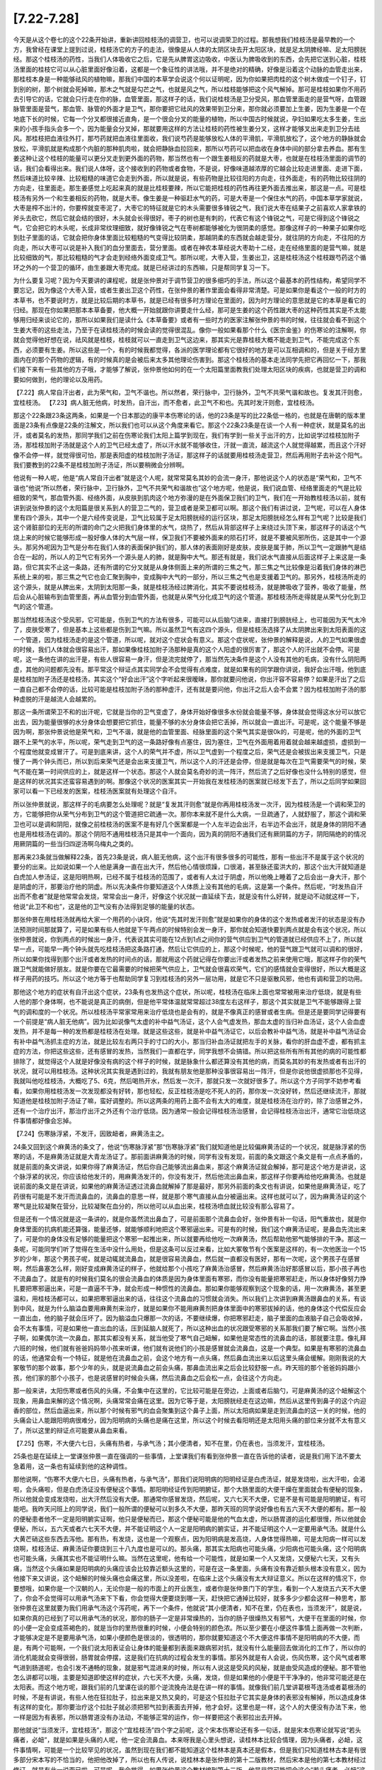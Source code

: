 [7.22-7.28]
==================

今天是从这个卷七的这个22条开始讲，重新讲回桂枝汤的调营卫，也可以说调荣卫的过程。那我想我们桂枝汤是最早教的一个方，我曾经在课堂上提到过说，桂枝汤它的方子的走法，很像是从人体的太阴区块去开太阳区块，就是足太阴脾经嘛、足太阳膀胱经。那这个桂枝汤的药性，当我们人体吸收它之后，它是先从脾胃这边吸收，中医认为脾吸收到的东西，会先把它送到心脏，桂枝汤里面的桂枝它可以从心脏里面好像沿着，这都是一个象征性的讲法哦，并不是绝对的精确，好像是沿着这个动脉的血管走出来，那桂枝本身是一种能够祛风的植物嘛，那我们中国的本草学会说这个何以证明呢，因为你如果把肉桂的这个树木做成一个钉子，钉到别的树，那个树就会死掉嘛，那木之气就是勾芒之气，也就是风之气，所以桂枝能够把这个风气解掉。那可是桂枝如果你不用药去引导它的话，它就会只行走在你的脉，血管里面，那这样子的话，我们说桂枝汤是卫分受风，那血管里面走的是营气呀，血管跟脉管里面是营气，那血管、脉管的外面才是卫气，那你要把它祛风的效果带到卫分来，那你就必须要加上生姜，因为生姜是一个在地底下长的时候，它每一个分叉都很接近直角，是一个很会分叉的能量的植物，所以中国古时候就说，孕妇如果吃太多生姜，生出来的小孩手指头会多一个，因为能量会分叉掉，那就要用这样的方法让桂枝的药性被生姜分叉，这样才能够叉出来走到卫分去祛风。那桂枝把血液往外打，那芍药就把血液往里面收，我们说芍药是能够放松人体的平滑肌，平滑肌放松了，这个地方的静脉就会放松，平滑肌就是构成那个内脏的那种肌肉啦，就会把静脉血拉回来，那所以芍药可以把血收在身体中间的部分拿去养血。那有生姜这种让这个桂枝的能量可以更分叉走到更外面的药物，那当然也有一个跟生姜相反的药就是大枣，也就是在桂枝汤里面的调节的话，我们会看得出来。我们说人体呀，这个接收到的药物或者食物，不是说，好像味道越浓厚的它越会比较走进里面、走进下面，然后味道比较辛辣、比较粗糙的味道它会走到外面，所以就是说，有些药物是比较往阳的方向走，往外面走，有的药物比较往阴的方向走，往里面走。那生姜感觉上吃起来真的就是比桂枝要辣，所以它能把桂枝的药性再往更外面去推出来，那这是一点。可是桂枝汤有另外一个和生姜相反的药物，就是大枣。像生姜是一种驱赶水气的药，可是大枣是一个保住水气的药，中国本草学家就说，大枣是榨不出汁的，你要榨就变枣泥了，大枣它的特征就是它的木头需要很多锋锐之气，我们说大枣在结果子之前喜欢人家拿铁的斧头去砍它，然后它就会结的很好，木头就会长得很好。枣子的树也是有刺的，代表它有这个锋锐之气，可是它得到这个锋锐之气，它会把它的木头呢，长成非常纹理细致，就好像锋锐之气在枣树都能够被化为很阴柔的感觉。那像这样子的一种果子如果你吃到肚子里面的话，它就会把你身体里面比较粗糙的气变得比较阴柔，那越阴柔的东西就会越走营分，就往阴的方向走，不往阳的方向走，所以大枣可以说是补入我们的血分里面去，营分里面。或者在神农本草经说大枣助十二经，走在经络里面的是营气嘛，就是比较细致的气，那比较粗糙的气才会走到经络外面变成卫气。那所以呢，大枣入营，生姜出卫，这是桂枝汤这个桂枝跟芍药这个循环之外的一个营卫的循环，由生姜跟大枣完成。就是已经讲过的东西嘛，只是帮同学复习一下。

为什么要复习呢？因为今天要讲的课程呢，就是张仲景对于调节营卫的很多细巧的手法，所以这个最基本的药性结构，希望同学不要忘记，因为像这个大枣入营，或者生姜出卫这个药性，在张仲景的著作里面会看得非常清楚。可是如果你是看这个一般的时方的本草书，也不要说时方，就是比较后期的本草书，就是已经有很多时方理论在里面的，因为时方理论的意思就是它的本草是看它的归经。那现在你如果把那本本草备要，他大概一开始就跟你讲要走什么经，那可是生姜的这个药性跟大枣的这种药性其实是不太能够用归经来谈论它的，那所以如果我们是读什么《本草备要》或者有一些时方的医家注解张仲景的书的时候，往往就会看不到这个生姜大枣的这些走法，乃至于在读桂枝汤的时候会读的觉得很混乱。像你一般如果看那个什么《医宗金鉴》的伤寒论的注解啊，你就会觉得他好想在说，祛风就是桂枝，桂枝就可以一直走到卫气这边来，那其实光是靠桂枝大概不能走到卫气，不能完成这个东西，必须要有生姜。所以这些是一个，有的时候我都觉得，各派的医学理论都有它很好的地方是可以互相调和的，但是关于经方里面内在的那个药物的逻辑，有的时候真的是会被后来太多其他理论伤害到。那这个桂枝汤的基本走法同学先把它再回忆一下，那我们接下来有一些其他的方子哦，才能够了解说，张仲景他如何的在一个太阳篇里面教我们处理太阳区块的疾病，也就是营卫的调和要如何做到，他的理论以及用药。

【7.22】病人常自汗出者，此为荣气和，卫气不谐也。所以然者，荣行脉中，卫行脉外，卫气不共荣气谐和故也。复发其汗则愈，宜桂枝汤。
【7.23】病人脏无他病，时发热，自汗出，而不愈者，此卫气不和也。先其时发汗则愈，宜桂枝汤。
 
那这个22条跟23条这两条，如果是一个日本那边的康平本伤寒论的话，他的23条是写的比22条低一格的，也就是在唐朝的版本里面是23条有点像是22条的注解文，所以我们也可以从这个角度来看它。那这个22条23条是在谈一个人有一种症状，就是莫名的出汗，或者莫名的发热，那同学我们之前在伤寒论我们太阳上篇学到现在，我们有学到一些关于出汗的方，比如说学过桂枝加附子汤，那桂枝加附子汤就是这个人的卫气已经太虚了，所以汗水就不能够收住，汗就一直流，越流这个人就觉得越累，而且这个汗好像不会停一样，就觉得很可怕，那是表阳虚的桂枝加附子汤证，那这样子的话就要用桂枝汤走营卫，然后再用附子去补这个阳气。我们要教到的22条不是桂枝加附子汤证，所以要稍微会分辨啊。
 
他说有一种人呢，他是“病人常自汗出者”就是这个人呢，就常常莫名其妙的会流一身汗，那他说这个人的状态是“荣气和，卫气不谐也”他说“所以然者，荣行脉中，卫行脉外，卫气不共荣气和谐故也”这个地方呢，他是说，我们说血管、经络里面走的气是比较细致的荣气，那血管外面、经络外面，从皮肤到肌肉这个地方弥漫的是在外面保卫我们的卫气，我们在一开始教桂枝汤以前，就有讲到说张仲景的这个太阳篇是很关系到人的营卫二气的，营卫或者是荣卫都可以啊。那这个我们有讲过说，卫气呢，可以在人身体里有四个源头，其中一个是六经传变说是，卫气比较属于足太阳膀胱经的运行区块，那足太阳膀胱经怎么样有卫气呢？比较是我们这个肾脏部位的无形的所谓的命门之火把我们身体里的水气，烧热了，然后从背部这样子上来绕过头顶下来，那这样子的话这个气烧上来的时候它能够形成一股好像人体的大气层一样，保卫我们不要被外面来的陨石打坏，就是不要被风邪所伤，这是其中一个源头。那另外呢因为卫气是分布在我们人体的表面保护我们的，那人体的表面刚好是皮肤，皮肤是属于肺，所以卫气一定跟肺气是结合在一起的，所以人的卫气它有另外一个源头是人的肺，就是胸中大气。那还有就是，我们说水气直接从后面这样子上来这是一条路，但它其实不止这一条路，还有所谓的它分叉就是从身体侧面上来的所谓的三焦之气，那三焦之气比较像是沿着我们身体的淋巴系统上来的啦，那三焦之气它也会汇聚到胸中，变成胸中大气的一部分，所以三焦之气也是支援着卫气的。那另外，桂枝汤所走的这个源头，就是从脾出来，太阴到太阳那一条，就是桂枝汤经过脾消化，其实不要说桂枝汤，就是脾吸收了营养，吸收了能量，然后会从心脏输布到血管里面，再从血管分到血管外面，也就是从荣气分化成卫气的这个管道。那桂枝汤所走得就是从荣气分化到卫气的这个管道。

那当然桂枝汤这个受风邪，它可能是，伤到卫气的方法有很多，可能可以从后脑勺进来，直接打到膀胱经上，也可能因为天气太冷了，皮肤受寒了，但是基本上这些都是伤到卫气嘛。所以虽然卫气有这四个源头，但是桂枝汤选择了从太阴脾出来到太阳表面的这一个管道，因为桂枝汤走的是这个管道，所以呢，就对这个症状会有意义。那这个症状呢，张仲景的解释是说，人的卫气如果很虚的时候，我们人体就会很容易出汗，那如果像桂枝加附子汤那种是真的这个人阳虚的很厉害了，那这个人的汗出就不会停。可是呢，这一条他在讲的出汗是，有些人很容易一身汗，但是流完就停了，那当然先决条件是这个人没有其他的毛病，没有什么阴阳两虚，其他的问题都先没有。那平常这个辩证点其实同学会不会觉得有点难度，就是如果有的同学跟你讲说，我好会出汗哦，他到底是桂枝加附子汤还是桂枝汤，其实这个“好会出汗”这个字听起来很暧昧，那你就要问他说，你出汗容不容易停？如果是汗出了之后一直自己都不会停的话，比较可能是桂枝加附子汤的那种虚汗，还有就是要问他，你出汗之后人会不会累？因为桂枝加附子汤的那种虚脱的汗是越流人会越累的。

那这一条所谓荣卫不和的出汗呢，它就是当你的卫气变虚了，身体开始好像很多水份就会能量不够，身体就会觉得这水分可以放它出去，因为能量很够的水分身体会想要把它抓住，能量不够的水分身体会把它丢掉，所以就会一直出汗。可是呢，这个能量不够是因为啊，那张仲景说他是荣气和，卫气不谐，就是他的血管里面、经脉里面的这个荣气其实是很0k的，可是呢，他的外面的卫气跟不上荣气的水平，所以呢，荣气走到卫气的这一条路好像有点塞住，因为塞住，卫气在外面用着用着就会越来越虚损，虚损到一个程度他就变成冒汗了。可是到底来讲，这个人的荣气并不虚，所以卫气虚到一个程度之后，荣气还是会被拔出来支援卫气，只是慢了一两个钟头而已，所以到后来荣气还是会出来支援卫气，所以这个人的汗还是会停，但是就是每次在卫气需要荣气的时候，荣气不能在第一时间供应的上，就是这样一个状态。那这个人就会莫名奇妙的流一阵汗，然后流了之后好像也没什么特别的感觉，但是这样的状况其实还蛮容易遇到的啊。那像这个状况的医案其实一开始我在发桂枝汤的医案就已经发下去了，所以之后同学如果回家可以看一下已经发的医案，桂枝汤医案就有处理这个自汗。

所以张仲景就说，那这样子的毛病要怎么处理呢？就是“复发其汗则愈”就是你再用桂枝汤发一次汗，因为桂枝汤是一个调和荣卫的方，它能够把你从荣气分布到卫气的这个管道把它疏通一次。那你本来就不是什么大病，一旦疏通了，人就舒服了，那这个调和荣卫也可以是调和阴阳，就像之前桂枝汤的医案不是有好几个医案都是一个人左半边会出汗，右半边不会出汗，就是身体的阴阳不通也是用桂枝汤在调的。那这个阴阳不通用桂枝汤只是其中一个面向，因为真的阴阳不通我们还有厥阴篇的方子，阴阳隔绝的的情况用厥阴篇的一些当归四逆汤啊乌梅丸之类的。

那再来23条就当做解释22条，首先23条是说，病人脏无他病，这个出汗有很多很多的可能性，那有一些出汗不是属于这个状况的要分的出来。比如说如果一个人他是满身一直在出大汗，然后他心情很烦躁，口很渴，甚至脉还蛮洪大的，那这个出大汗就知道是白虎加人参汤证，这是阳明热啊，已经不属于桂枝汤的范围了，或者有人太过于阴虚，所以他晚上睡着了之后会出一身大汗，那个是阴虚的汗，那要治疗他的阴虚。所以先决条件你要知道这个人体质上没有其他的毛病，这是第一个条件。然后呢，“时发热自汗出而不愈者”就是他常常会发烧，常常会出一身汗，好像这个状况就一直延续下去，就是没有什么好转，就是动不动就这样一下，他说“此卫不和也”，这是他的卫气没有办法得到足够的能量的状态。

那张仲景在用桂枝汤就再给大家一个用药的小诀窍，他说“先其时发汗则愈”就是如果你的身体的这个发热或者发汗的状态是没有办法预测时间那就算了，可是如果有些人他就是下午两点的时候特别会发一身汗，那你就会知道快要到两点就是会有这个状况，所以张仲景就说，你到两点的时候出一身汗，代表说其实可能在12点到1点之间你的营气供应到卫气的管道就已经供应不上了，所以就早一点，可能早一两个钟头就先吃桂枝汤把这条路打通，然后让它供应的上，那这个时候呢，他的营气跟卫气就可以调和的很好，所以如果你找得到那个出汗或者发热的时间点的话，那就用这个药就记得在你要出汗或者发热之前来使用它哦，那这样子你的荣气跟卫气就能做好朋友。就是你要在它最需要的时候把荣气供应上，卫气就会很喜欢荣气，它们的感情就会变得很好，所以大概是这样子用药的技巧。所以这个地方等于也帮助同学复习到桂枝汤的另外一层功用，就是它不只是驱散风邪，他也有调和营卫的功用。

那他这个地方的症状有自汗出这个症状，23条有也发热这个症状，所以呢，桂枝汤在临床上面也常常被用来治疗低烧，就是有些人他的那个身体啊，也不能说是真正的病倒，但是他平常体温就常常超过38度左右这样子，那这个其实就是卫气不能够跟得上营气的调和度的一个状况。所以桂枝汤平常家常用来治疗低烧也是会有的，就是不像真正的感冒或者生病。但是还是要同学记得要有一个前提是“病人脏无他病”。因为比如说像气太虚的补中益气汤证，这个人会气虚发热，那血太虚的当归补血汤证，这个人会血虚发热，并不是每一种的发热都是桂枝汤在处理。就是这些这些，就是补中益气汤证它，以后会教补中益气汤，就是补中益气汤证会有补中益气汤抓主症的方法，就是比较左右两只手的寸口的大小，那当归补血汤证就把左手的关脉，看你的肝血虚不虚，都有抓主症的方法，你把这些这些，还有感冒的发热，当然我们一直都在学，同学我想不会搞错。所以把这些所有所有其他的病的可能性都排除了，就觉得这个人就是好像没有病的这个样子的时候，就是脉象什么都还算没有其他的病，而莫名其妙的有发热或者有出汗的状况，就可以用桂枝汤。这种状况其实我是遇到过的，我就有朋友他是那种没事很容易出一阵汗，但是你说他很虚损那也不见得，我就叫他吃桂枝汤，大概吃了5、6克，然后喝热开水，然后发一次汗，那就只发一次就好很多了。所以这个方子同学不妨参考看看，如果你用桂枝汤发一次发现都没有好转，那也轻松，反正桂枝汤是吃不死人的药，那你发一次没好转，然后还继续流汗，那就知道他是桂枝加附子汤证了嘛，蛮好调整的。所以这两条的用药上面不会有太大的难度，就是桂枝汤在治疗的，除了治感冒之外，还有一个治疗出汗，那治疗出汗之外还有个治疗低烧。因为通常一般会记得桂枝汤治感冒，会记得桂枝汤治出汗，通常它治低烧这件事情都好像会忘掉。

【7.24】伤寒脉浮紧，不发汗，因致衄者，麻黄汤主之。

24条又回到这个麻黄汤的条文了，他说“伤寒脉浮紧”那“伤寒脉浮紧”我们就知道他是比较偏麻黄汤证的一个状况，就是脉浮紧的伤寒的话，不是麻黄汤证就是大青龙汤证了。那前面讲麻黄汤的时候，同学有没有发现，前面的条文跟这个条文是有一点点矛盾的，就是前面的条文讲说，如果你得了麻黄汤证，然后你自己能够流出鼻血来，那这个麻黄汤证就会解掉，那可是这个地方是讲说，这个脉浮紧的状况，你应该给他发汗的，用麻黄汤发汗的，你没有发汗，然后他流出鼻血来，那这样子你要再给他吃麻黄汤。也就是说前面的条文是在讲说，如果他的麻黄汤证透过流鼻血就解掉了那是最好，那另外前面的条文也有讲说，如果他是麻黄汤证，吃了药很有可能是不发汗而流鼻血的，流鼻血的意思一样，就是那个寒气直接从血分被逼出来。这样也就可以了，因为麻黄汤证的这个寒气是比较凝聚在营分，比较凝聚在血分的，所以他可以从血出来，桂枝汤喷血就比较没有那么容易了。

但是还有一个情况就是这一条讲的，就是你虽然流出鼻血了，可是前面那个流鼻血会好，张仲景有补一句话，阳气重故也，就是你身体里面的抗病机能还算强，能量还够，就能够顺利地把这个寒邪逼出来。可是有的时候，我们这个麻黄汤证呢，是鼻血先流出来了，可是你的身体没有足够的能量把这个寒邪一起推出来，所以就要再给他吃一次麻黄汤，然后帮助他邪气能够排的干净。那这一条呢，可能同学们听了觉得在生活中没什么用处，但是这条可以反过来看，比如大冢敬节有个医案是这样的，有一次他医治一个15岁的少年，那这个男孩子呢，就是动辄就流鼻血，就是很容易流鼻血，然后就一直都没有医好，那有一次呢，这个男孩子在感冒啊，然后鼻塞怎么样，刚好变成麻黄汤证的样子，他就给那个小孩吃了麻黄汤治感冒，然后麻黄汤治好那感冒以后，那小孩子再也不流鼻血了。就是有的时候我们莫名的很会流鼻血的体质是因为身体里面有寒邪，而你没有能量把寒邪赶走，所以身体好像努力挣扎要把寒邪逼出来，可是一直逼不干净，就会形成一种惯性的流鼻血。那如果你能够观察到这个现象的话，用一次麻黄汤，甚至更温和，用桂枝汤都可以，如果把寒邪逼出来的话，往往这个流鼻血的习惯就会消失。所以我们上次讲到麻黄汤跟鼻血的关系，有谈到中风，就是为什么脑溢血要用麻黄剂来治疗，就是如果你不能用麻黄剂把身体里面中的寒邪拔掉的话，他的身体这个代偿反应会一直出血，他的脑子就会压坏了。因为脑溢血只爆那一次的话，不要继续爆，你把寒邪赶走，脑子里面的血液脑子自己会吸收掉，会不太有事情，可是如果他一直出血的话，压到延脑人就死了，所以这种出血的状况跟受寒邪的关系那我们要了解它啊。当然小孩子啊，如果偶尔流一次鼻血，那其实都没有关系，就当他受了寒气自己衄解，如果他是常态性的流鼻血的话，那就要注意。像礼拜六班的时候，他们就有爸爸妈妈带小孩来听课，他们就有说他们的小孩是感冒就会流鼻血，这是一个典型。如果是有寒邪的流鼻血的话，他通常会有一个特征，就是他在流鼻血之前，会这个地方有一点头痛，然后鼻血流出来以后这里头痛会缓解。刚刚我说的大冢敬节的那个故事，那个少年的头，就是说流鼻血之前会头痛，那鼻血流出来之后会比较舒服一点。昨天班的那个爸爸妈妈跟小孩，他们家的那个小孩子，也是说感冒的时候会头痛，然后流鼻血之后会松一点，会往这个方向走。

那一般来讲，太阳伤寒或者伤风的头痛，不会集中在这里的，它比较可能是在旁边，上面或者后脑勺，可是麻黄汤的这个衄解这个现象，用鼻血来解的这个情况啊，头痛常常会痛在这里。因为它等于是，太阳膀胱经走在这边嘛，然后从这里传到鼻子的这个内迎香的部位，然后血逼出来，所以那个时候有邪气的血会聚集到这个鼻子上面，所以太阳病如果是走到流鼻血的这一关的时候，他的头痛会让人能跟阳明病很难分，因为阳明病的头痛也是痛在这里，所以这个时候去看阳明还是太阳用头痛的部位来分就不太有意义了，所以这里的辩证点可能要从鼻血来看。

【7.25】伤寒，不大便六七日，头痛有热者，与承气汤；其小便清者，知不在里，仍在表也，当须发汗，宜桂枝汤。

25条也是在延续上一堂课张仲景一直在强调的一些事情，上堂课我们有看到张仲景一直在告诉他的读者，说是我们用下法不要太急着用，这一条也有延续到他的这种调性。

那他说啊，“伤寒不大便六七日，头痛有热者，与承气汤”，那我们说阳明病的阳明经证是白虎汤证，就是发烧啦，出大汗啦，会渴啦，会头痛啦，但是白虎汤证没有便秘这个事情。那阳明经证传到阳明腑证，那个大肠里面的大便干燥在里面就会有便秘的现象，所以他就会变成发烧啦，出大汗然后没有大便。那通常你感冒发烧，然后呢，又六七天不大便，它是不是有可能是阳明腑证，有可能吧。我昨天问班上的同学说，我们一般所谓的便秘可以到多久不大便，那昨天班的同学说好像也有五六天不大便的都有。那一般的便秘患者他不一定是阳明腑实证啊，他只是便秘而已，那这个便秘可能是他的气血太虚，所以肠胃道的运化都很慢，所以他就会便秘，所以，五六天或者六七天不大便，并不能证明这个人一定是阳明病的腑实证，并不能证明这个人一定要用承气汤。就是什么大黄芒硝这些东西去泻他。那有热，有发烧，这也是一个观察点，因为阳明病是发高烧，人身体觉得热嘛，可是太阳病一样可以发烧啊，桂枝汤证、麻黄汤证你要烧到三十八九度也是可以的。那头痛，那其实太阳病也可能头痛，少阳病也可能头痛，这个阳明病也可能头痛，头痛其实也不能证明什么嘛。当然在这里呢，他有给一个可能性，就是如果一个人又发烧，又便秘六七天，又有头痛，当然这个头痛如果是阳明病的头痛应该会比较靠近额头这里的，可是在这一条里面，头痛有没有靠近额头根本没有意义，因为他接下来又讲说，这个衄解的时候头痛也会痛这里，所以没差啦，在临床上这个头痛没有太大辩证意义。所以在这样的情况下，你要想哦，如果你是一个汉朝的人，无论你是一般的市面上的开业医生，或者你是张仲景门下的学生，看到一个人发烧五六天不大便了，你会不会觉得可以用承气汤来下下看，你会觉得大便要烧到哪一天，赶快把它通掉比较好，就多多少少都会这样一种思考，那张仲景在这里就要为我们用承气汤这个泻药呢，再下一个条件，他就说“其小便清者，知不在里，仍在表也，当须发汗”，就是说，如果你真的已经到了可以用承气汤的状况，那你的肠子一定是非常燥热的，当你的肠子很燥热又有邪气，大便干在里面的时候，你的小便一定会变成茶褐色的，就是当你的里热很重的时候，小便会特别的颜色浓。所以至少要在小便这件事情上面再做一次判断，才能够决定是不是要用承气汤，如果小便颜色是很淡的，很透明的，那你就要知道这个不大便这件事情不是阳明病的不大便，而是，有两个可能啊，一个我们说太阳表证会让身体的能量都到表面来跟病邪对抗，就没有什么能量回去做消化的工作了，所以你的消化机能就会变得很弱，肠胃就会停摆，这是我们在抗病的过程会发生的事情。那另外就是有人会说，伤风伤寒，这个风气或者寒气进到肠道呢，也会引发不通畅的现象，就是邪气混进来的时候，所以有人说这是受风的风秘，就是由受风造成的便秘。那不管他怎么讲都可以哦，主要是知道即使这样的症状，六七天不大便，头痛，发烧，但是如果他的小便是干干净净的，他非常可能还是在太阳表。而这个地方呢，跟我们前的几堂课在谈的那个逆流挽舟法是在讲一样的事情。就像我们前几堂讲葛根芩连汤或者葛根汤的时候，不是有讲说，有些人他在狂拉肚子，拉出来是又热又臭的，可是这个狂拉肚子它其实是身体的表邪没有解掉，所以造成身体有这样的变化，那你要治疗这个拉肚子就必须把邪气拉到表面去开掉，他才会好。这里也是一样，这个人的大便没有办法下来，他一样是因为有表邪，所以肠胃道没有办法动，不能够正常的运作，你一样要把这个表邪拉出去开掉。

那他就说“当须发汗，宜桂枝汤”，那这个“宜桂枝汤”四个字之前呢，这个宋本伤寒论还有多一句话，就是宋本伤寒论就写说“若头痛者，必衄”，就是如果是头痛的人呢，他一定会流鼻血。本来呀我是心里头想说，读桂林本比较合情理，因为头痛者，必衄，这件事情啊，可能是一个比较罕见的状况，虽然到现在我们都不能知道这个桂林本是真本还是假本，但是我们只知道桂林古本是有很多部分宋本写的不恰当的，他把他改掉了，所以也有人传说，说桂林本是张仲景的第十二版教材，然后宋本是他的第七本教材经过修订，就是有此一说而已啦。可是呢，我会觉得，如果张仲景这个教材编到第十二版，他是非常可能把会这个“若头痛者，必衄”这个拿掉的，因为这个状况，可能张仲景在一开始遇到一个流鼻血的，他就这样子写，但是后来又发现也有些人不会流鼻血，所以就觉得这件事情没有什么必然性，然后就拿掉就好了。当然我这个是胡掰的啦，天知道这个版本是怎么来的。但是呢，这里他会让我们看到几点，因为如果我们保留了这个宋本伤寒论的这个“若头痛者，必衄”这一条，他就会反过来形成一个疑问，就是说，我们不是说感冒的时候流鼻血要用麻黄汤吗，因为麻黄汤直接作用在营分比较多，这样比较对得到鼻血，比较对得到营分中的寒邪，那为什么在这个情况下又要用桂枝汤呢？首先我们要回头看宋本这个“若头痛者，必衄”这个意义在哪里，因为如果这个人是阳明腑实证，就是这个小便是茶褐色的阳明腑实证，那当然头痛点可能痛在这边，可是如果他不是阳明腑实证，而他头痛痛在这边的话，那就代表这个头痛是太阳经要从衄解之前的头痛，所以同样看起来好像阳明病的头痛，可是他会多一个痛到后来会有鼻血出来。那鼻血一出来就会让人看出，哦，这个是太阳经，不是阳明经，也就是阳明经的头痛是不会动到鼻血的，可是太阳经要驱除寒邪的时候会动得到鼻血。所以等于是“若头痛者，必衄”实际是在标示，你看你看你看，他这个头痛虽然痛在阳明痛的地方，可是出来的是鼻血，所以代表他是太阳的，是这样子在辩证啊。但是这个拿掉也好，因为这个状况的病人绝不是人人都要喷鼻血给你看，所以有这句话有时候也蛮险的，等不到鼻血怎么办，那就照阳明治吗，那当然也不是啦。那可是呢，如果你这个地方会头痛，然后也会流鼻血，理论上你要用麻黄汤把这个血分的寒气开出来，可是为什么这里要退一步用成桂枝汤呢？当然，要祛除太阳经的风邪，用麻黄汤跟桂枝汤很好，我觉得桂枝汤比较驱寒邪的力道比较弱啦，但是桂枝汤比较能够作用在风伤卫的状况，寒伤营的状态是比较适合用麻黄汤的，可是这里不得不用桂枝汤的理由在哪里啊？就是这个人他已经便秘了六七天了，那如果他的便秘不是阳明腑实证，不需要用承气汤，这就代表这个人的肠道一定是比较没有津液，比较干，那当这个人的肠道比较干的时候，你用桂枝汤，桂枝汤的这个入营出卫的这个药味是平衡的，所以桂枝汤用了之后就算你发了汗，这个人不会被你抽干。可是麻黄汤它是一个非常专注在营分，然后把营血逼出来变成汗的一个药，所以你用了麻黄汤一定就会对营气伤的比较多，那营气伤的比较多这个人的血跟津液就会比较少。那已经在便秘的人，就不一定经得起麻黄汤再伤营血这件事情，所以在这个前提下之下，你就要把麻黄汤退成桂枝汤。所以这一条在临床的指标上面就是说，像昨天那个小朋友的爸妈就问我说，那我们小孩子可以吃麻黄汤吗？就是鼻血的那个问题。那我就说那你要看他大便顺不顺，如果他是那种两三天才大便一次的，那你用麻黄汤可能会害他大便更不顺，所以就要做一些调节啊。所以这是一个用麻黄汤要退一步调节成桂枝汤的状况，也就是麻黄汤呢是取汗于营，桂枝汤是取汗于卫，所以这是一个相对的存在。
 
【7.26】伤寒发汗已解，半日许复烦，脉浮紧者，可更发汗，宜桂枝汤。

张仲景的书里面如果写发汗通常都是指麻黄汤证，用麻黄汤之类的药，因为桂枝汤我们说是“解肌”，比较不说发汗，不是绝对地说，不是那么严格的划分。有的时候啊，我们麻黄汤证用麻黄汤发一次汗，觉得身体舒服很多了，可是感冒这种东西，这个邪气啊，有的时候不是一次发汗可以驱赶得很干净的，你发汗发的太少了可能也不干净，发汗发的太多了可能汗孔太开了，它又回来一点。所以有可能在身体里面有一点残留的邪气，在之后的几个钟头里面，它又开始重新繁殖蔓延，那繁殖蔓延了之后呢，同一种邪气又再次做大，他的病状又会回来，那在病状回来的时候，我们讲过，当我们的正气和邪气在纠缠不清的时候，人会有烦的感觉，这前面的课有讲过了。那另外就是脉也会变回原来的有表邪的脉，就脉又变成浮紧了，一旦我们发汗解了之后，那个人的脉就不是那么浮了，就比较下来了，但是他的邪气又开始产生，又再次的恢复到原来的感冒状态，他的脉又变成又浮起来。那这个“脉浮紧”在宋本是写“脉浮数”，就是跳的很快，那个数字的数啊。那其实“脉浮紧”或者“脉浮数”这两个说法都是很有意义的，因为我们说这个病邪在蔓延的时候，脉会跳得比较快，先前讲过，病如果有传的话这个人就会比较烦，他的脉就会跳得比较快，所以脉变得数是一个病在扩展的状态人会有的反应，那脉浮紧的话呢，等于是标识着他又回到这个原来麻黄汤证的这个寒邪的状态，可是呢，它虽然回复到原来的这个症状，可是张仲景给了一个叮咛，就是你如果要同样的证状你麻黄汤证你要第二次发汗的时候，请不要再用麻黄汤了。因为麻黄汤之所以使用，是因为你的汗孔都封死了，所以要开汗孔，用麻黄才能打开这条出汗的管道。那如果你已经半天之前就用麻黄汤开过一遍了，虽然他第二次症状又相同，汗孔还是闭的，但是这时候汗孔其实已经被打松了，所以即使这个人是无汗，第二次的发汗还是用桂枝汤就可以，不要再用麻黄汤了。如果再用麻黄汤的话，他的汗孔没有束的那么紧，你用麻黄汤就会发到他脱阳。所以在这里就是叮咛说，如果你用过一次麻黄家族的发汗剂的话，第二次再发汗的时候，就不要再用麻黄剂了，用桂枝汤。上次就是因为还没有讲到这一条，所以助教感冒的时候打电话给我，说要再用第二次麻黄汤，我就想糟糕了，教书教一半还是害死人，然后赶快跟助教讲说，尺脉有没有虚呀，有虚要先吃小建中汤补好啊，补好再用桂枝汤发就好，那后来助教就用桂枝汤发好了。所以第二发不要再用麻黄，因为麻黄会让人变虚呀，就是第二发你感冒好了人的命也没了就没有意思啊，所以顾护人的正气是非常重要的。所以在这里还是要有这个基本的观念，不是说我们医疗一个疾病，绝不是说把邪气赶走就好，要紧的是这个人本身的生命能，本身的元气是不是能够保护在一个很好的状态。所以在这一条上面细节同学都不用记得太清楚，但是至少记得说，如果你得的这种汗孔没有开，没有汗的这种麻黄汤类的这个病话，第一发可以用麻黄，第二发开始就不要用麻黄了，这样就可以了，麻黄汤用的时候要小心，不要用第二次。
 
【7.27】凡病，若发汗，若吐，若下，若亡血，亡津液，阴阳自和者，必自愈。
【7.28】大汗之后，复下之，小便不利者，亡津液故也，勿治之，久久小便必自利。
 
27条跟28条都是在讲一个勿治的学问，就是不要加以干涉的一个状况。27条他说呀“凡病，若发汗、若吐、若下、若亡血、亡津液”，就是你在治疗一个病人的时候呢，可能用过发汗法，可能用过吐法，可能用过泻药，可能这个病人有失血，比如说这个病人可能是刚好是产后啦，MC后啦或者是流过鼻血怎么样，或者是亡津液，就是当我们用下法或怎么样，这个人的津液就会受损嘛，大汗也会伤津液。这些病人在治疗的过程里，受到了这些损害，然后现在呢，你把他的病也治得差不多了，可是这个人已经受过这些治疗的过程这个创伤啊，那这个创伤你要不要处理呢？那张仲景就说“阴阳自和者必自愈”。也就是这个人如果他身上的病邪已经离开了，就是可能你用了麻黄汤发了大汗，但是现在这个人被你发的很虚，津液也没有了，但是至少他邪气已经赶走了嘛，那你要去看他是不是真的身体已经可以不用处理，那你就要稍微把一下他的脉，看一下这个人的脉是不是“阴阳自和”。这个“阴阳自和”其实有很多讲法，如果说是用脉象来讲的话，你就要把一把……如果同学自己平常有在把脉的话就不会这么困难，因为如果脉已经回复到你平常没事时候的脉象就OK了啦。那有些人，那或者是你把一把就是有没有上焦脉跟下焦脉，就是尺跟寸它的跳法是完全不一样的，或者是左手的跳法跟右手的跳法是完全不一样的，就是那个形状、大小、强弱都差很多，如果尺寸差很多，寸关尺那个差别太大，或者左手跟右手差别太大，那就代表他的身体里面阳跟阴还是互相冲突分裂的嘛，那这样子可能要继续有一些挽救的措施。可是如果你把到的脉是觉得，哎，这个脉啊三部，浮中沉，左右手，他的脉象都有一个共通的调子，好像他身体里面的每一个部位都已经有一种共鸣的感觉，就是他这个脏跟那个脏它的那个跳法都有一个共通的调子在里面的时候，那代表他的身体已经正常或者是健康的那个能量运作已经开始发动了。那这样子的话，就算他的身体有什么损伤，那你就不用医他，你可能让他喝一点稀饭啦，多休息啦，他的身体这个正常的运作会帮助他疗愈他自己，所以在这里不要太过尊重病人，又给他加什么东西。那这个“阴阳自和”还有一个讲法就是，你摸他的皮肤是有一点湿润的感觉的，不是出汗，而是你知道皮肤有些人不湿润是完全干干的，因为人如果阴阳不调皮肤是会完全干掉的。那皮肤有一些湿润的感觉，然后呢，他的嘴巴没有很渴，因为其实生病之后多多少少都会有一点渴，但是没有渴到很烦躁的那种渴，就是嘴巴还OK。你问他说，如果你要吞口水，你还会有口水吗？他说还有，那这样就好，因为有口水就代表你的气已经上得来了。所以嘴巴还有口水，皮肤有一点湿润感，这也是一个阴阳自和的象征，那有了这些象征呢，你就不要去医他。

那张仲景为什么要这样讲呢？因为啊，这一条跟下一条讲的是一个很类似的现象，下面28条他说，大汗之后，复下之，就是你发了汗之后呢，然后又用了下法，因为，这个发汗之后复下之不一定是医坏哦，因为有的时候我们表邪用汗法发掉，那发完汗他有一些残余的邪气转到里变成阳明证了，所以要用下法，所以他是一连串，就不一定是误治。但是呢，即使他不是误治，在这个过程里面病人又出了一身大汗，又狂拉了一堆大便，他的津液能不伤吗？当然是津液受损很多，身体的水分很不够。那在经过了这样一个疗愈的过程，如果这个病人跟你讲说，哎呀，我好久都没有尿了，那你听起来应该怎么说，这不是天经地义的事吗，就是他是因为津液已经受了那么多损伤了，所以他要等他的身体这个自我疗愈的机能回来，重新的肠胃再吸收水分，再慢慢变成津液，然后再慢慢转输到它该去的地方，然后再有尿，这是理所当然的事情啦。那张仲景就说，他说这样子的疗愈过程之后，如果一个人他尿不太出来，他说这是因为“亡津液”，是因为他的津液跑掉太多了，所以呢“勿治之，久久小便必自利”就是你不要医他，不要做什么干涉，那你再等等看，他之后小便就会回来了。那宋本这个“久久小便必自利”是写“后小便利者，必自愈”，就是等到之后他小便回来了，他的病就都好了。那这两条的意义在哪里呢？因为这两条是一个身为医者很容易鸡婆的地方，就是比如说，当我医一个病人，医到好像感冒医的差不多，折腾了两天，总算医的差不多了，然后呢，他就，哎呀，我尿不出来耶，结果你一听就觉得说，哦，又有可以开药的机会了，然后你给他吃利尿药。那这不是害死人吗？他已经津液损伤两次了，你再吃利尿药，损伤第三次，这个人还能好吗？所以这是一个张仲景在提醒我们说，医生不可以多事到破坏到他人体自然的疗愈机能。

像“阴阳自和”在这里，之前看到这个人失血流汗又拉肚子，他已经很虚了，那如果你在这个病人哪，处于这个自我疗愈的这个阶段，你说，哎呀，你现在血虚，阴虚，所以我们来补血滋阴啊，地黄、石斛、麦门冬、生地黄啊，然后什么，这个玉竹、西洋参。这样子病人会得到你的滋养吗？不会。因为呢，我们身体重新恢复他这个运作，这个微微的阳气要走通你的全身，达到疗愈的效果，这个时候很怕阴药把它浇熄掉的，就你那个时候给他滋阴，那就把他生命原来可以走通的那些自我疗愈的那些能量，就把它纠缠到没有办法自我疗愈了。所以这个人时候如果你因为他之前损耗津液，而随意的投以滋阴的药，那会把那病人害死。所以就是在这些疗愈的这个过程里面，有几个点你必须要沉得住气，不要做过当治疗。所谓的过当治疗，就是好像西医说什么，杀癌症要化疗，可是化疗对人体有很多其他的损害呀，那同样的在中医的世界一样是有过当治疗的，像张仲景写这两条我觉得是很有意义的，因为这两个点啊，是有一天你的医术比较熟练了，很容易不小心手痒，发生过当治疗就在这个地方。现在大家医术都很烂，能够用到麻黄汤发汗就已经不得了，就是已经没有办法顾到那么多，所以现在还没这个风险，可是等到大家已经很熟练之后啊，就开始会有这个过当治疗的问题发生了。所以在这里呢就是希望同学呢，这两条怎么样可以让同学消化成一个我们长长久久，就算以后有一天大家医术好一点了，也不会忘记的一些原则原理。我觉得个25、26、27、28这几条啊，大概都是第一遍读伤寒论，保证读完就忘了嘛，怎样可以帮助自己记得？我觉得还是要把自己交给伤寒论，预定在30年内可以读它200遍，那样就不会忘了。

我昨天还听同学说一个很感人的故事，就是在南投有一位医者，小时候是脾肿大这个病，他只有小学毕业，他就自己在家读伤寒论读了30年，然后呢，现在我们有认识的很严重的绝症他都处理得非常好，那他身边有些帮忙他的一些小姐，都是什么癌症被他医好的，然后就在那边继续帮忙。就是用一些伤寒论很普通的药，他可以治到很重的病，那个人他只是小学毕业，他也没有办法去拿什么中医的学位，但他就是跟伤寒论做了30年的朋友，那医术好的不得了，经过他诊疗就觉得实在太厉害了。就是天底下其实只要我们肯跟伤寒论好好的做朋友，总是会有用处的啦。不是说因为倪海厦比较有名所以世界上只有倪海厦，像我们这种乡下的地方一样有很厉害的经方医师哦，只是说看大家自己要不要跟伤寒论做这个朋友，我也只有跟伤寒论交了七八年的朋友，所以我觉得我的医术还尚称浅薄。可是我觉得读伤寒论最有快感的一件事就是，即使是读到像今天我们教到这些最无聊的条文，你都会在读过它之后发现自己开药那种医术有变好，就是每读几条就会进步一点，这是很确实的感觉。那当然这是一个慢慢的修炼的过程啊，我不认为我一个教书匠能够帮大家做这件事情，因为我自己的学习计划我都觉得，我大概要跟伤寒论再做20年的朋友，看看医术会到怎么样。因为我觉得现在教你们，就算很用力教，其实听了也会忘记，或者有些方没有用几年后就忘记它的存在了，那就是这里面东西其实你说它很艰难吗？我觉得也不会很艰难，我觉得在跟同学讲的时候我觉得他的很多表达都已经很浅白了。但是问题是，我自己说我伤寒论读到第一遍第二遍的时候还是处在完全不能上手的状态，那所以同学如果现在是第一遍读伤寒论的话，那我想我也不能期待太多哦。但是这种东西就是多学几条有多学几条的好处嘛，大家家常的感冒啊，总是越来越处理得好，那如果能够因此能够跟伤寒论变得的交情更好哦，然后读它20年到30年，那这样子，我想是会有蛮神奇的经验啊。不要说现在有一些名医哦，可以医很多绝症，那这些很有名，医很多绝症的医生其实他们也就是抓着一本伤寒论然后一直在摸索它，所以大家的底子都是同一本基本功而已啊，只是看我们愿意花多少感情跟力气去开发这本书的可能性而已嘛。
